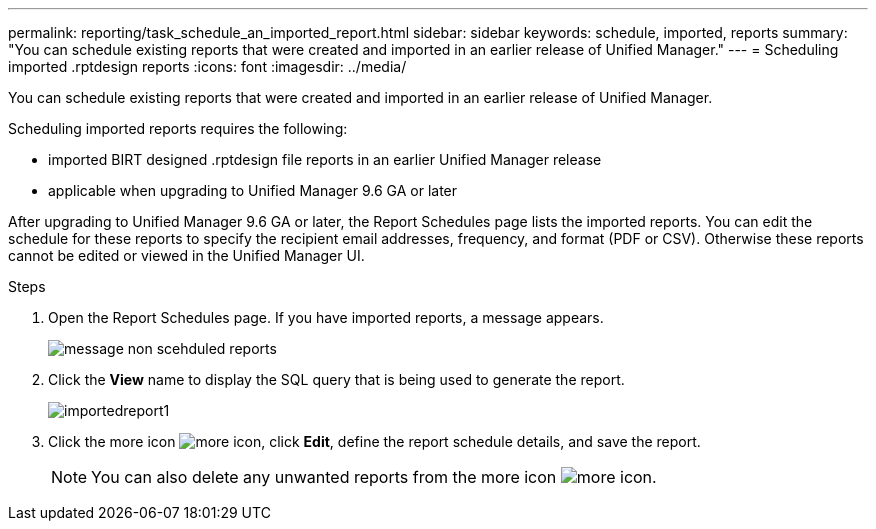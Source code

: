---
permalink: reporting/task_schedule_an_imported_report.html
sidebar: sidebar
keywords: schedule, imported, reports
summary: "You can schedule existing reports that were created and imported in an earlier release of Unified Manager."
---
= Scheduling imported .rptdesign reports
:icons: font
:imagesdir: ../media/

[.lead]
You can schedule existing reports that were created and imported in an earlier release of Unified Manager.

Scheduling imported reports requires the following:

* imported BIRT designed .rptdesign file reports in an earlier Unified Manager release
* applicable when upgrading to Unified Manager 9.6 GA or later

After upgrading to Unified Manager 9.6 GA or later, the Report Schedules page lists the imported reports. You can edit the schedule for these reports to specify the recipient email addresses, frequency, and format (PDF or CSV). Otherwise these reports cannot be edited or viewed in the Unified Manager UI.

.Steps

. Open the Report Schedules page. If you have imported reports, a message appears.
+
image::../media/message_non_scehduled_reports.png[]

. Click the *View* name to display the SQL query that is being used to generate the report.
+
image::../media/importedreport1.png[]

. Click the more icon image:../media/more_icon.gif[], click *Edit*, define the report schedule details, and save the report.
+
[NOTE]
====
You can also delete any unwanted reports from the more icon image:../media/more_icon.gif[].
====
